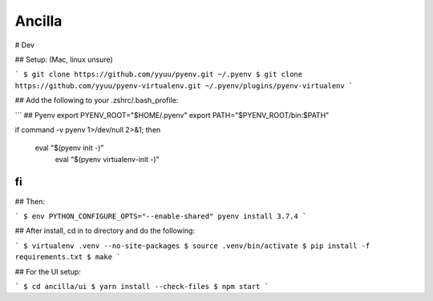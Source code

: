 Ancilla
=======

# Dev

## Setup: (Mac, linux unsure)

```
$ git clone https://github.com/yyuu/pyenv.git ~/.pyenv
$ git clone https://github.com/yyuu/pyenv-virtualenv.git ~/.pyenv/plugins/pyenv-virtualenv
```


## Add the following to your .zshrc/.bash_profile:

```
## Pyenv
export PYENV_ROOT="$HOME/.pyenv"
export PATH="$PYENV_ROOT/bin:$PATH"

if command -v pyenv 1>/dev/null 2>&1; then

  eval "$(pyenv init -)"
        eval "$(pyenv virtualenv-init -)"
fi
```

## Then:

```
$ env PYTHON_CONFIGURE_OPTS="--enable-shared" pyenv install 3.7.4
```

## After install, cd in to directory and do the following:

```
$ virtualenv .venv --no-site-packages
$ source .venv/bin/activate
$ pip install -f requirements.txt
$ make
```

## For the UI setup:

```
$ cd ancilla/ui
$ yarn install --check-files
$ npm start
```
